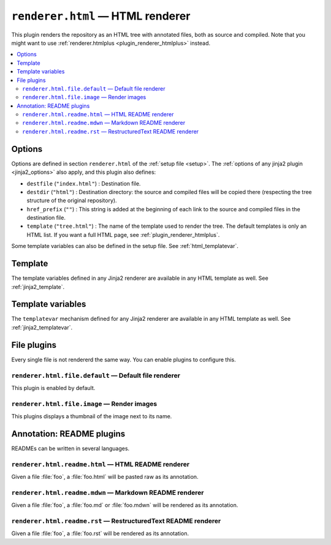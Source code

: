 .. _plugin_renderer_html:

``renderer.html`` — HTML renderer
=================================

This plugin renders the repository as an HTML tree with annotated files, both as source and compiled. Note that you might want to use :ref:`renderer.htmlplus <plugin_renderer_htmlplus>` instead.

.. contents::
   :local:

Options
-------

Options are defined in section ``renderer.html`` of the :ref:`setup file <setup>`. The :ref:`options of any jinja2 plugin <jinja2_options>` also apply, and this plugin also defines:

.. code-block:: ini
   :caption: example

   [renderer.html]
   destfile = index.html
   destdir = html
   href_prefix = html/

- ``destfile`` (``"index.html"``) : Destination file.
- ``destdir`` (``"html"``) : Destination directory: the source and compiled files will be copied there (respecting the tree structure of the original repository).
- ``href_prefix`` (``""``) : This string is added at the beginning of each link to the source and compiled files in the destination file.
- ``template`` (``"tree.html"``) : The name of the template used to render the tree. The default templates is only an HTML list. If you want a full HTML page, see :ref:`plugin_renderer_htmlplus`.

Some template variables can also be defined in the setup file. See :ref:`html_templatevar`.

.. _html_template:

Template
--------

The template variables defined in any Jinja2 renderer are available in any HTML template as well.
See :ref:`jinja2_template`.

.. _html_templatevar:

Template variables
------------------

The ``templatevar`` mechanism defined for any Jinja2 renderer are available in any HTML template as well.
See :ref:`jinja2_templatevar`.

.. _plugin_renderer_html_file:

File plugins
------------

Every single file is not rendererd the same way. You can enable plugins to configure this.

``renderer.html.file.default`` — Default file renderer
""""""""""""""""""""""""""""""""""""""""""""""""""""""

This plugin is enabled by default.

``renderer.html.file.image`` — Render images
""""""""""""""""""""""""""""""""""""""""""""

This plugins displays a thumbnail of the image next to its name.

.. _plugin_renderer_html_readme:

Annotation: README plugins
--------------------------

READMEs can be written in several languages.

``renderer.html.readme.html`` — HTML README renderer
""""""""""""""""""""""""""""""""""""""""""""""""""""

Given a file :file:`foo`, a :file:`foo.html` will be pasted raw as its annotation.

``renderer.html.readme.mdwn`` — Markdown README renderer
""""""""""""""""""""""""""""""""""""""""""""""""""""""""

Given a file :file:`foo`, a :file:`foo.md` or :file:`foo.mdwn` will be rendered as its annotation.

``renderer.html.readme.rst`` — RestructuredText README renderer
"""""""""""""""""""""""""""""""""""""""""""""""""""""""""""""""

Given a file :file:`foo`, a :file:`foo.rst` will be rendered as its annotation.
